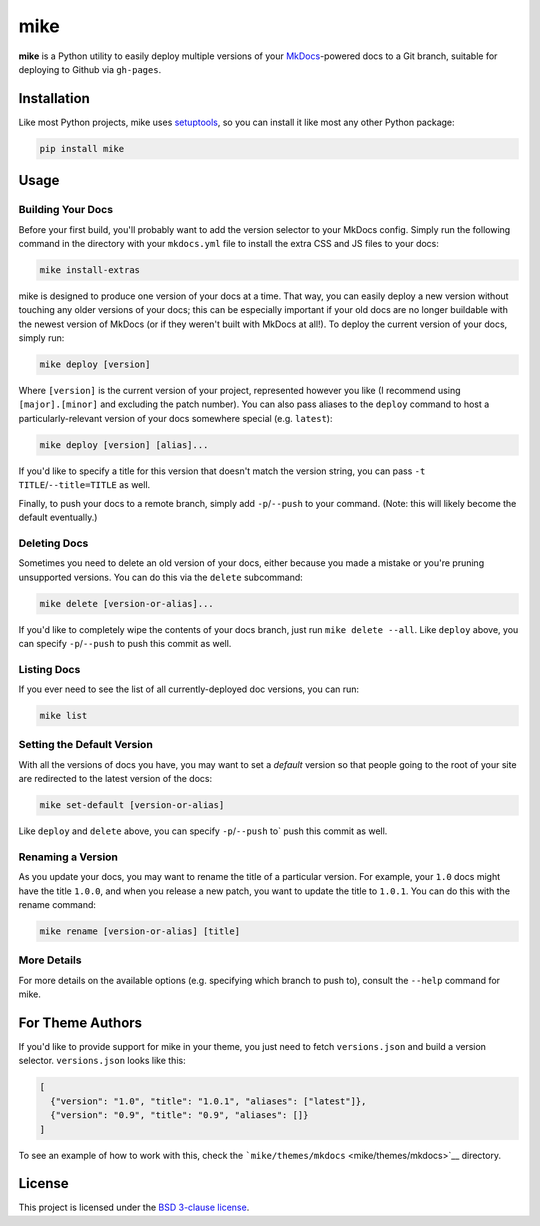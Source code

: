 mike
====

**mike** is a Python utility to easily deploy multiple versions of your
`MkDocs <http://www.mkdocs.org>`__-powered docs to a Git branch,
suitable for deploying to Github via ``gh-pages``.

Installation
------------

Like most Python projects, mike uses
`setuptools <https://pythonhosted.org/setuptools/>`__, so you can
install it like most any other Python package:

.. code:: sh

    pip install mike

Usage
-----

Building Your Docs
~~~~~~~~~~~~~~~~~~

Before your first build, you'll probably want to add the version
selector to your MkDocs config. Simply run the following command in the
directory with your ``mkdocs.yml`` file to install the extra CSS and JS
files to your docs:

.. code:: sh

    mike install-extras

mike is designed to produce one version of your docs at a time. That
way, you can easily deploy a new version without touching any older
versions of your docs; this can be especially important if your old docs
are no longer buildable with the newest version of MkDocs (or if they
weren't built with MkDocs at all!). To deploy the current version of
your docs, simply run:

.. code:: sh

    mike deploy [version]

Where ``[version]`` is the current version of your project, represented
however you like (I recommend using ``[major].[minor]`` and excluding
the patch number). You can also pass aliases to the ``deploy`` command
to host a particularly-relevant version of your docs somewhere special
(e.g. ``latest``):

.. code:: sh

    mike deploy [version] [alias]...

If you'd like to specify a title for this version that doesn't match the
version string, you can pass ``-t TITLE``/``--title=TITLE`` as well.

Finally, to push your docs to a remote branch, simply add
``-p``/``--push`` to your command. (Note: this will likely become the
default eventually.)

Deleting Docs
~~~~~~~~~~~~~

Sometimes you need to delete an old version of your docs, either because
you made a mistake or you're pruning unsupported versions. You can do
this via the ``delete`` subcommand:

.. code:: sh

    mike delete [version-or-alias]...

If you'd like to completely wipe the contents of your docs branch, just
run ``mike delete --all``. Like ``deploy`` above, you can specify
``-p``/``--push`` to push this commit as well.

Listing Docs
~~~~~~~~~~~~

If you ever need to see the list of all currently-deployed doc versions,
you can run:

.. code:: sh

    mike list

Setting the Default Version
~~~~~~~~~~~~~~~~~~~~~~~~~~~

With all the versions of docs you have, you may want to set a *default*
version so that people going to the root of your site are redirected to
the latest version of the docs:

.. code:: sh

    mike set-default [version-or-alias]

Like ``deploy`` and ``delete`` above, you can specify ``-p``/``--push``
to\` push this commit as well.

Renaming a Version
~~~~~~~~~~~~~~~~~~

As you update your docs, you may want to rename the title of a
particular version. For example, your ``1.0`` docs might have the title
``1.0.0``, and when you release a new patch, you want to update the
title to ``1.0.1``. You can do this with the rename command:

.. code:: sh

    mike rename [version-or-alias] [title]

More Details
~~~~~~~~~~~~

For more details on the available options (e.g. specifying which branch
to push to), consult the ``--help`` command for mike.

For Theme Authors
-----------------

If you'd like to provide support for mike in your theme, you just need
to fetch ``versions.json`` and build a version selector.
``versions.json`` looks like this:

.. code:: js

    [
      {"version": "1.0", "title": "1.0.1", "aliases": ["latest"]},
      {"version": "0.9", "title": "0.9", "aliases": []}
    ]

To see an example of how to work with this, check the
```mike/themes/mkdocs`` <mike/themes/mkdocs>`__ directory.

License
-------

This project is licensed under the `BSD 3-clause license <LICENSE>`__.


